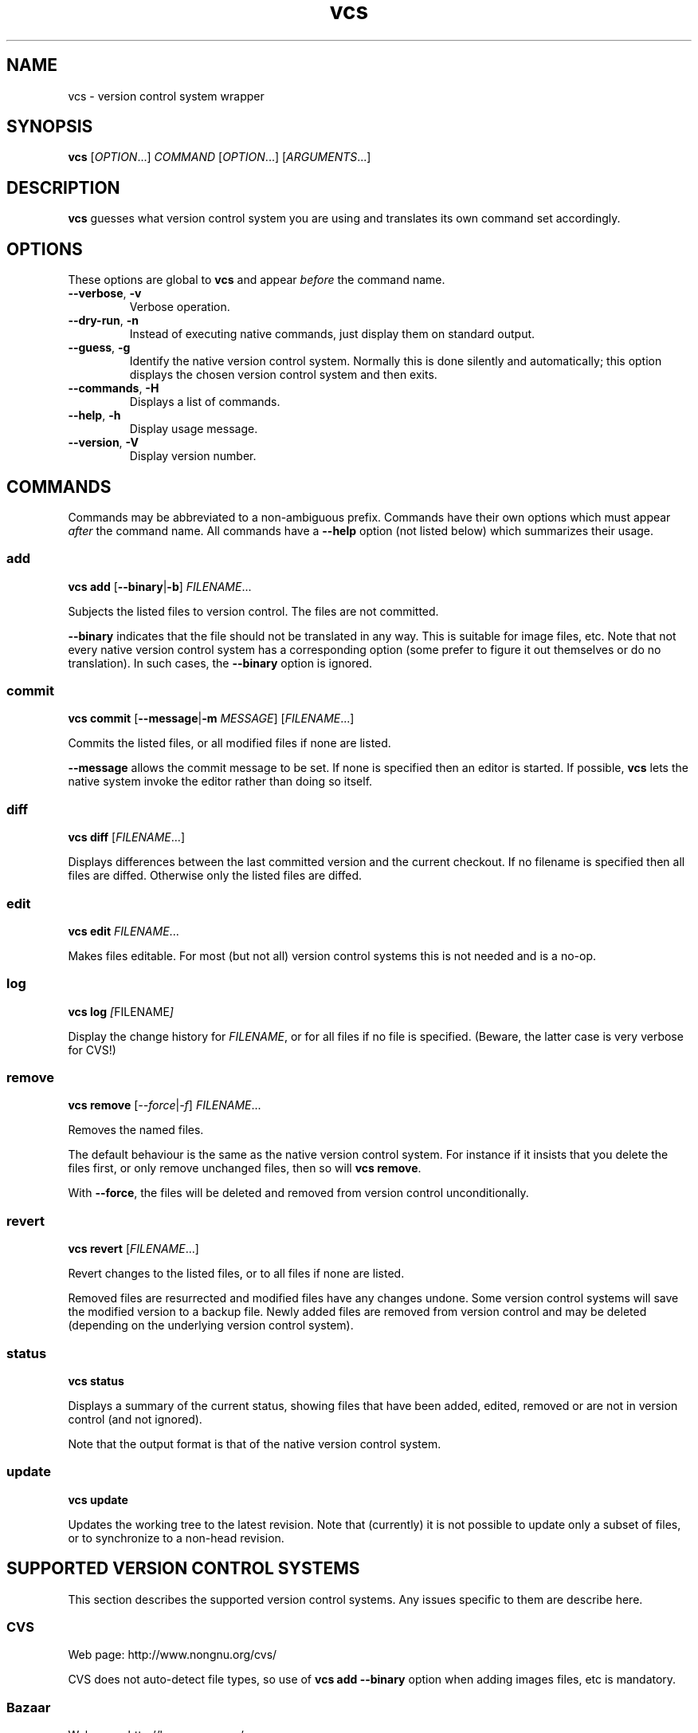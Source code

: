 .TH vcs 1
.SH NAME
vcs - version control system wrapper
.SH SYNOPSIS
\fBvcs\fR [\fIOPTION\fR...] \fICOMMAND\fR [\fIOPTION\fR...] [\fIARGUMENTS\fR...]
.SH DESCRIPTION
.B vcs
guesses what version control system you are using and translates its
own command set accordingly.
.SH OPTIONS
These options are global to
.B vcs
and appear
.I before
the command name.
.TP
.B --verbose\fR, \fB-v
Verbose operation.
.TP
.B --dry-run\fR, \fB-n
Instead of executing native commands, just display them on standard output.
.TP
.B --guess\fR, \fB-g
Identify the native version control system.
Normally this is done silently and automatically; this option displays the
chosen version control system and then exits.
.TP
.B --commands\fR, \fB-H
Displays a list of commands.
.TP
.B --help\fR, \fB-h
Display usage message.
.TP
.B --version\fR, \fB-V
Display version number.
.SH COMMANDS
Commands may be abbreviated to a non-ambiguous prefix.
Commands have their own options which must appear
.I after
the command name.
All commands have a
.B --help
option (not listed below) which summarizes their usage.
.SS add
.B vcs
.B add
.RB [ --binary | -b ]
.IR FILENAME ...
.PP
Subjects the listed files to version control.
The files are not committed.
.PP
.B --binary
indicates that the file should not be translated in any way.
This is suitable for image files, etc.
Note that not every native version control system has a corresponding
option (some prefer to figure it out themselves or do no translation).
In such cases, the \fB--binary\fR option is ignored.
.SS commit
.B vcs
.B commit
.RB [ --message | -m
.IR MESSAGE ]
.RI [ FILENAME ...]
.PP
Commits the listed files, or all modified files if none are listed.
.PP
.B --message
allows the commit message to be set.
If none is specified then an editor is started.
If possible, 
.B vcs
lets the native system invoke the editor rather than doing so itself.
.SS diff
.B vcs
.B diff
.RI [ FILENAME ...]
.PP
Displays differences between the last committed version and the
current checkout.
If no filename is specified then all files are diffed.
Otherwise only the listed files are diffed.
.SS edit
.B vcs
.B edit
.IR FILENAME ...
.PP
Makes files editable.
For most (but not all) version control systems this is not needed and
is a no-op.
.SS log
.B vcs
.B log
.IR [ FILENAME ]
.PP
Display the change history for \fIFILENAME\fR, or for all files if no
file is specified.
(Beware, the latter case is very verbose for CVS!)
.SS remove
.B vcs
.B remove
.RI [ --force | -f ]
.IR FILENAME ...
.PP
Removes the named files.
.PP
The default behaviour is the same as the native version control system.
For instance if it insists that you delete the files first, or only remove
unchanged files, then so will \fBvcs remove\fR.
.PP
With \fB--force\fR, the files will be deleted and removed from version
control unconditionally.
.SS revert
.B vcs
.B revert
.RI [ FILENAME ...]
.PP
Revert changes to the listed files, or to all files if none are listed.
.PP
Removed files are resurrected and modified files have any changes undone.
Some version control systems will save the modified version to a backup file.
Newly added files are removed from version control and may be deleted
(depending on the underlying version control system).
.SS status
.B vcs
.B status
.PP
Displays a summary of the current status, showing files that have been
added, edited, removed or are not in version control (and not ignored).
.PP
Note that the output format is that of the native version control
system.
.SS update
.B vcs
.B update
.PP
Updates the working tree to the latest revision.
Note that (currently) it is not possible to update only a subset of files,
or to synchronize to a non-head revision.
.SH "SUPPORTED VERSION CONTROL SYSTEMS"
This section describes the supported version control systems.
Any issues specific to them are describe here.
.SS CVS
Web page: http://www.nongnu.org/cvs/
.PP
CVS does not auto-detect file types, so use of \fBvcs add --binary\fR
option when adding images files, etc is mandatory.
.SS Bazaar
Web page: http://bazaar-vcs.org/
.SS Subversion
Web page: http://subversion.tigris.org/
.SS Git
Web page: http://git-scm.com/
.PP
.B vcs
has a more CVS-like model than Git; therefore
.B "vcs commit"
will commit all your changes, not just those mentioned with
.BR "git add" .
.PP
.B "vcs revert"
will delete newly added files.
.SS Mercurial
Web page: http://www.selenic.com/mercurial/
.SS Perforce
Web page: http://www.perforce.com/
.PP
.B "vcs edit"
(or
.BR "p4 edit" )
is required before editing existing files.
.PP
.B "vcs commit -m"
does not work (yet) - you have to enter the description into a change
form manually.
.PP
Perforce will only be detected if at least one of
.BR P4PORT ,
.B P4CONFIG
or
.B P4CLIENT
is set, and detection works by invoking
.B "p4 changes"
to see if the current directory is inside a P4 workspace.
.SH "DESIGN PRINCIPLES"
.B vcs
has a deliberately limited command set.
The idea is to reliably support common operations rather than to support
rare operations but only some of the time.
.PP
.B vcs
is not intended to give exactly identical semantics for every version
control system, just essentially similar ones.
.PP
.B vcs
does not attempt to translate the output of native commands to a
consistent format.
You get what the native system gives you.
.P
.B vcs
is intended to be useful rather than to adhere to arbitrary rules.
.SH AUTHOR
Richard Kettlewell <rjk@greenend.org.uk>
.PP
The VCS home page is:
.B http://www.greenend.org.uk/rjk/2009/vcs.html
